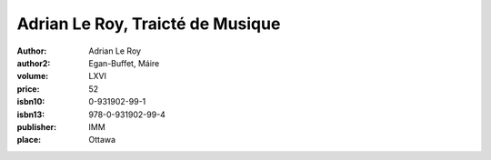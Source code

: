 Adrian Le Roy, Traicté de Musique
=================================

:author: Adrian Le Roy
:author2: Egan-Buffet, Máire
:volume: LXVI
:price: 52
:isbn10: 0-931902-99-1
:isbn13: 978-0-931902-99-4
:publisher: IMM
:place: Ottawa
